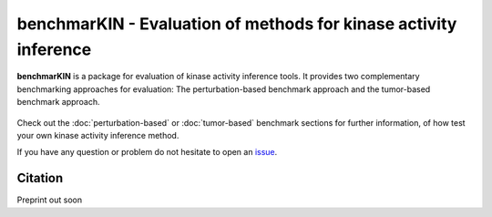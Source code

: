 benchmarKIN - Evaluation of methods for kinase activity inference
===================================

**benchmarKIN** is a package for evaluation of kinase activity inference tools. It 
provides two complementary benchmarking approaches for evaluation: The perturbation-based
benchmark approach and the tumor-based benchmark approach. 

.. figure:: graphical_abstract.png
   :height: 500px
   :alt: benchmarKIN's workflow
   :align: center
   :class: no-scaled-link

Check out the :doc:`perturbation-based` or :doc:`tumor-based` benchmark sections for further information,
of how test your own kinase activity inference method. 

If you have any question or problem do not hesitate to open an `issue <https://github.com/saezlab/benchmarKIN/issues>`_.

Citation
--------
Preprint out soon
